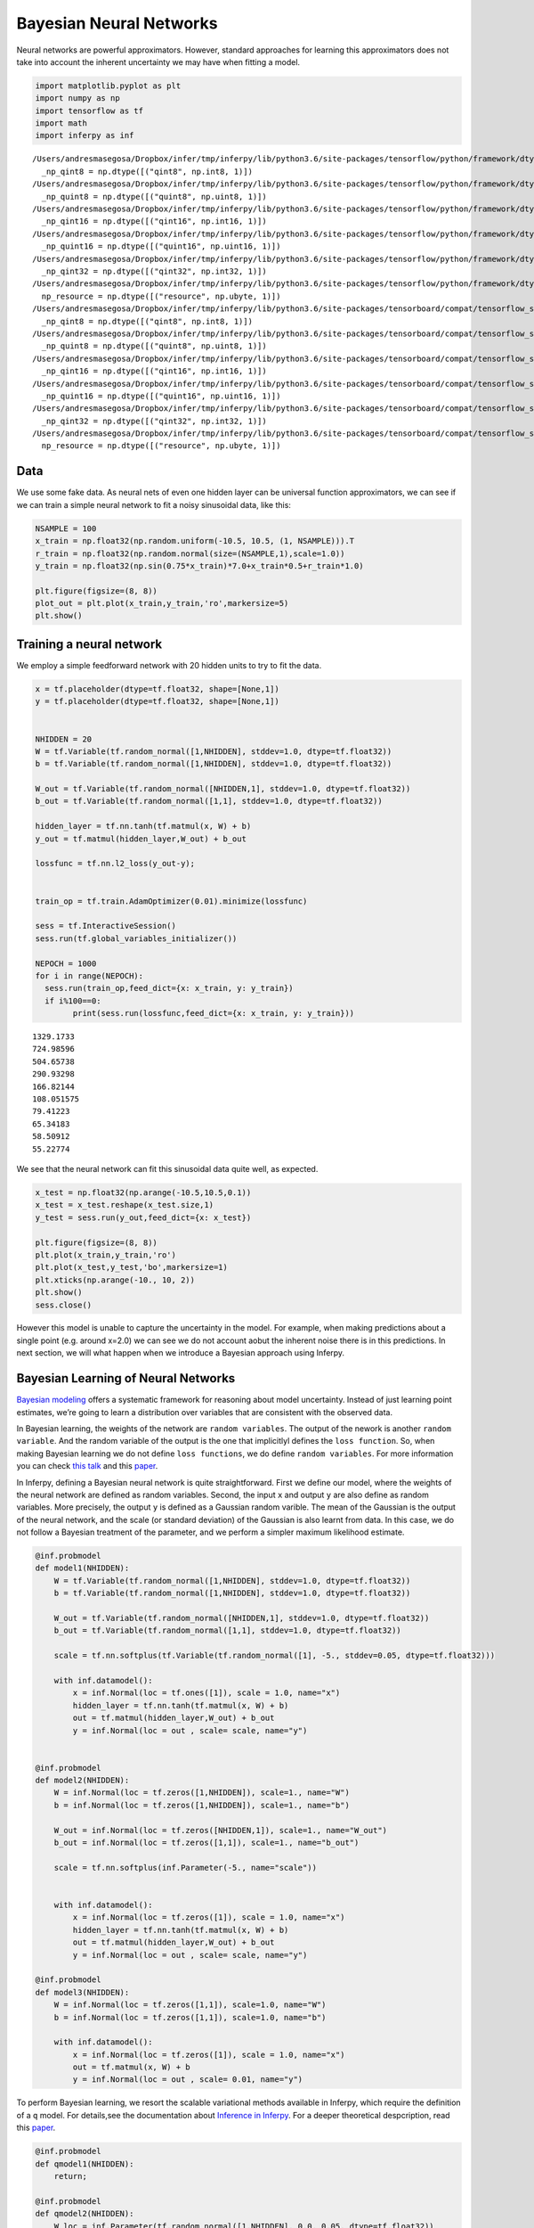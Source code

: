 
Bayesian Neural Networks
========================

Neural networks are powerful approximators. However, standard approaches
for learning this approximators does not take into account the inherent
uncertainty we may have when fitting a model.

.. code:: ipython3

    import matplotlib.pyplot as plt
    import numpy as np
    import tensorflow as tf
    import math
    import inferpy as inf


.. parsed-literal::

    /Users/andresmasegosa/Dropbox/infer/tmp/inferpy/lib/python3.6/site-packages/tensorflow/python/framework/dtypes.py:516: FutureWarning: Passing (type, 1) or '1type' as a synonym of type is deprecated; in a future version of numpy, it will be understood as (type, (1,)) / '(1,)type'.
      _np_qint8 = np.dtype([("qint8", np.int8, 1)])
    /Users/andresmasegosa/Dropbox/infer/tmp/inferpy/lib/python3.6/site-packages/tensorflow/python/framework/dtypes.py:517: FutureWarning: Passing (type, 1) or '1type' as a synonym of type is deprecated; in a future version of numpy, it will be understood as (type, (1,)) / '(1,)type'.
      _np_quint8 = np.dtype([("quint8", np.uint8, 1)])
    /Users/andresmasegosa/Dropbox/infer/tmp/inferpy/lib/python3.6/site-packages/tensorflow/python/framework/dtypes.py:518: FutureWarning: Passing (type, 1) or '1type' as a synonym of type is deprecated; in a future version of numpy, it will be understood as (type, (1,)) / '(1,)type'.
      _np_qint16 = np.dtype([("qint16", np.int16, 1)])
    /Users/andresmasegosa/Dropbox/infer/tmp/inferpy/lib/python3.6/site-packages/tensorflow/python/framework/dtypes.py:519: FutureWarning: Passing (type, 1) or '1type' as a synonym of type is deprecated; in a future version of numpy, it will be understood as (type, (1,)) / '(1,)type'.
      _np_quint16 = np.dtype([("quint16", np.uint16, 1)])
    /Users/andresmasegosa/Dropbox/infer/tmp/inferpy/lib/python3.6/site-packages/tensorflow/python/framework/dtypes.py:520: FutureWarning: Passing (type, 1) or '1type' as a synonym of type is deprecated; in a future version of numpy, it will be understood as (type, (1,)) / '(1,)type'.
      _np_qint32 = np.dtype([("qint32", np.int32, 1)])
    /Users/andresmasegosa/Dropbox/infer/tmp/inferpy/lib/python3.6/site-packages/tensorflow/python/framework/dtypes.py:525: FutureWarning: Passing (type, 1) or '1type' as a synonym of type is deprecated; in a future version of numpy, it will be understood as (type, (1,)) / '(1,)type'.
      np_resource = np.dtype([("resource", np.ubyte, 1)])
    /Users/andresmasegosa/Dropbox/infer/tmp/inferpy/lib/python3.6/site-packages/tensorboard/compat/tensorflow_stub/dtypes.py:541: FutureWarning: Passing (type, 1) or '1type' as a synonym of type is deprecated; in a future version of numpy, it will be understood as (type, (1,)) / '(1,)type'.
      _np_qint8 = np.dtype([("qint8", np.int8, 1)])
    /Users/andresmasegosa/Dropbox/infer/tmp/inferpy/lib/python3.6/site-packages/tensorboard/compat/tensorflow_stub/dtypes.py:542: FutureWarning: Passing (type, 1) or '1type' as a synonym of type is deprecated; in a future version of numpy, it will be understood as (type, (1,)) / '(1,)type'.
      _np_quint8 = np.dtype([("quint8", np.uint8, 1)])
    /Users/andresmasegosa/Dropbox/infer/tmp/inferpy/lib/python3.6/site-packages/tensorboard/compat/tensorflow_stub/dtypes.py:543: FutureWarning: Passing (type, 1) or '1type' as a synonym of type is deprecated; in a future version of numpy, it will be understood as (type, (1,)) / '(1,)type'.
      _np_qint16 = np.dtype([("qint16", np.int16, 1)])
    /Users/andresmasegosa/Dropbox/infer/tmp/inferpy/lib/python3.6/site-packages/tensorboard/compat/tensorflow_stub/dtypes.py:544: FutureWarning: Passing (type, 1) or '1type' as a synonym of type is deprecated; in a future version of numpy, it will be understood as (type, (1,)) / '(1,)type'.
      _np_quint16 = np.dtype([("quint16", np.uint16, 1)])
    /Users/andresmasegosa/Dropbox/infer/tmp/inferpy/lib/python3.6/site-packages/tensorboard/compat/tensorflow_stub/dtypes.py:545: FutureWarning: Passing (type, 1) or '1type' as a synonym of type is deprecated; in a future version of numpy, it will be understood as (type, (1,)) / '(1,)type'.
      _np_qint32 = np.dtype([("qint32", np.int32, 1)])
    /Users/andresmasegosa/Dropbox/infer/tmp/inferpy/lib/python3.6/site-packages/tensorboard/compat/tensorflow_stub/dtypes.py:550: FutureWarning: Passing (type, 1) or '1type' as a synonym of type is deprecated; in a future version of numpy, it will be understood as (type, (1,)) / '(1,)type'.
      np_resource = np.dtype([("resource", np.ubyte, 1)])


Data
----

We use some fake data. As neural nets of even one hidden layer can be
universal function approximators, we can see if we can train a simple
neural network to fit a noisy sinusoidal data, like this:

.. code:: ipython3

    NSAMPLE = 100
    x_train = np.float32(np.random.uniform(-10.5, 10.5, (1, NSAMPLE))).T
    r_train = np.float32(np.random.normal(size=(NSAMPLE,1),scale=1.0))
    y_train = np.float32(np.sin(0.75*x_train)*7.0+x_train*0.5+r_train*1.0)
    
    plt.figure(figsize=(8, 8))
    plot_out = plt.plot(x_train,y_train,'ro',markersize=5)
    plt.show()



.. image:: ../_static/img/notebooks/output_3_0.png


Training a neural network
-------------------------

We employ a simple feedforward network with 20 hidden units to try to
fit the data.

.. code:: ipython3

    x = tf.placeholder(dtype=tf.float32, shape=[None,1])
    y = tf.placeholder(dtype=tf.float32, shape=[None,1])
    
    
    NHIDDEN = 20
    W = tf.Variable(tf.random_normal([1,NHIDDEN], stddev=1.0, dtype=tf.float32))
    b = tf.Variable(tf.random_normal([1,NHIDDEN], stddev=1.0, dtype=tf.float32))
    
    W_out = tf.Variable(tf.random_normal([NHIDDEN,1], stddev=1.0, dtype=tf.float32))
    b_out = tf.Variable(tf.random_normal([1,1], stddev=1.0, dtype=tf.float32))
    
    hidden_layer = tf.nn.tanh(tf.matmul(x, W) + b)
    y_out = tf.matmul(hidden_layer,W_out) + b_out
    
    lossfunc = tf.nn.l2_loss(y_out-y);
    
    
    train_op = tf.train.AdamOptimizer(0.01).minimize(lossfunc)
    
    sess = tf.InteractiveSession()
    sess.run(tf.global_variables_initializer())
    
    NEPOCH = 1000
    for i in range(NEPOCH):
      sess.run(train_op,feed_dict={x: x_train, y: y_train})
      if i%100==0: 
            print(sess.run(lossfunc,feed_dict={x: x_train, y: y_train}))



.. parsed-literal::

    1329.1733
    724.98596
    504.65738
    290.93298
    166.82144
    108.051575
    79.41223
    65.34183
    58.50912
    55.22774


We see that the neural network can fit this sinusoidal data quite well,
as expected.

.. code:: ipython3

    x_test = np.float32(np.arange(-10.5,10.5,0.1))
    x_test = x_test.reshape(x_test.size,1)
    y_test = sess.run(y_out,feed_dict={x: x_test})
    
    plt.figure(figsize=(8, 8))
    plt.plot(x_train,y_train,'ro')
    plt.plot(x_test,y_test,'bo',markersize=1)
    plt.xticks(np.arange(-10., 10, 2))
    plt.show()
    sess.close()



.. image:: ../_static/img/notebooks/output_7_0.png


However this model is unable to capture the uncertainty in the model.
For example, when making predictions about a single point (e.g. around
x=2.0) we can see we do not account aobut the inherent noise there is in
this predictions. In next section, we will what happen when we introduce
a Bayesian approach using Inferpy.

Bayesian Learning of Neural Networks
------------------------------------

`Bayesian
modeling <http://mlg.eng.cam.ac.uk/zoubin/papers/NatureReprint15.pdf>`__
offers a systematic framework for reasoning about model uncertainty.
Instead of just learning point estimates, we’re going to learn a
distribution over variables that are consistent with the observed data.

In Bayesian learning, the weights of the network are
``random variables``. The output of the nework is another
``random variable``. And the random variable of the output is the one
that implicitlyl defines the ``loss function``. So, when making Bayesian
learning we do not define ``loss functions``, we do define
``random variables``. For more information you can check `this
talk <https://www.cs.ox.ac.uk/people/yarin.gal/website/PDFs/2017_OReilly_talk.pdf>`__
and this `paper <https://arxiv.org/abs/1908.03442>`__.

In Inferpy, defining a Bayesian neural network is quite straightforward.
First we define our model, where the weights of the neural network are
defined as random variables. Second, the input ``x`` and output ``y``
are also define as random variables. More precisely, the output ``y`` is
defined as a Gaussian random varible. The mean of the Gaussian is the
output of the neural network, and the scale (or standard deviation) of
the Gaussian is also learnt from data. In this case, we do not follow a
Bayesian treatment of the parameter, and we perform a simpler maximum
likelihood estimate.

.. code:: ipython3

    @inf.probmodel
    def model1(NHIDDEN):
        W = tf.Variable(tf.random_normal([1,NHIDDEN], stddev=1.0, dtype=tf.float32))
        b = tf.Variable(tf.random_normal([1,NHIDDEN], stddev=1.0, dtype=tf.float32))
    
        W_out = tf.Variable(tf.random_normal([NHIDDEN,1], stddev=1.0, dtype=tf.float32))
        b_out = tf.Variable(tf.random_normal([1,1], stddev=1.0, dtype=tf.float32))
    
        scale = tf.nn.softplus(tf.Variable(tf.random_normal([1], -5., stddev=0.05, dtype=tf.float32)))
    
        with inf.datamodel():
            x = inf.Normal(loc = tf.ones([1]), scale = 1.0, name="x")
            hidden_layer = tf.nn.tanh(tf.matmul(x, W) + b)
            out = tf.matmul(hidden_layer,W_out) + b_out
            y = inf.Normal(loc = out , scale= scale, name="y")
    
    
    @inf.probmodel
    def model2(NHIDDEN):
        W = inf.Normal(loc = tf.zeros([1,NHIDDEN]), scale=1., name="W")
        b = inf.Normal(loc = tf.zeros([1,NHIDDEN]), scale=1., name="b")
    
        W_out = inf.Normal(loc = tf.zeros([NHIDDEN,1]), scale=1., name="W_out")
        b_out = inf.Normal(loc = tf.zeros([1,1]), scale=1., name="b_out")
    
        scale = tf.nn.softplus(inf.Parameter(-5., name="scale"))
    
    
        with inf.datamodel():
            x = inf.Normal(loc = tf.zeros([1]), scale = 1.0, name="x")
            hidden_layer = tf.nn.tanh(tf.matmul(x, W) + b)
            out = tf.matmul(hidden_layer,W_out) + b_out
            y = inf.Normal(loc = out , scale= scale, name="y")
    
    @inf.probmodel
    def model3(NHIDDEN):
        W = inf.Normal(loc = tf.zeros([1,1]), scale=1.0, name="W")
        b = inf.Normal(loc = tf.zeros([1,1]), scale=1.0, name="b")
        
        with inf.datamodel():
            x = inf.Normal(loc = tf.zeros([1]), scale = 1.0, name="x")
            out = tf.matmul(x, W) + b
            y = inf.Normal(loc = out , scale= 0.01, name="y")


To perform Bayesian learning, we resort the scalable variational methods
available in Inferpy, which require the definition of a ``q`` model. For
details,see the documentation about `Inference in
Inferpy <https://inferpy.readthedocs.io/projects/develop/en/develop/notes/guideinference.html>`__.
For a deeper theoretical despcription, read this
`paper <https://arxiv.org/abs/1908.03442>`__.

.. code:: ipython3

    @inf.probmodel
    def qmodel1(NHIDDEN):
        return;
    
    @inf.probmodel
    def qmodel2(NHIDDEN):
        W_loc = inf.Parameter(tf.random_normal([1,NHIDDEN], 0.0, 0.05, dtype=tf.float32))
        b_loc = inf.Parameter(tf.random_normal([1,NHIDDEN], 0.0, 0.05, dtype=tf.float32))
        W_scale = tf.nn.softplus(inf.Parameter(tf.random_normal([1,NHIDDEN], -5., stddev=0.05 ,dtype=tf.float32)))+0.01
        b_scale = tf.nn.softplus(inf.Parameter(tf.random_normal([1,NHIDDEN],  -5., stddev=0.05 ,dtype=tf.float32)))
    
        qW = inf.Normal(W_loc, scale = W_scale, name="W")
        qb = inf.Normal(b_loc, scale = b_scale, name="b")
    
        W_out_loc = inf.Parameter(tf.random_normal([NHIDDEN,1], 0.0, 0.05, dtype=tf.float32))
        b_out_loc = inf.Parameter(tf.random_normal([1,1], 0.0, 0.05, dtype=tf.float32))
        W_out_scale = tf.nn.softplus(inf.Parameter(tf.random_normal([NHIDDEN,1],  -5., stddev=0.05, dtype=tf.float32)))
        b_out_scale = tf.nn.softplus(inf.Parameter(tf.random_normal([1,1],  -10., stddev=0.05, dtype=tf.float32)))
    
        qW_out = inf.Normal(W_out_loc, scale = W_out_scale, name="W_out")
        qb_out = inf.Normal(b_out_loc, scale = b_out_scale, name="b_out")
        
    @inf.probmodel
    def qmodel3(NHIDDEN):
        W_loc = inf.Parameter(tf.random_normal([1,1], stddev=1.0, dtype=tf.float32))
        b_loc = inf.Parameter(tf.random_normal([1,1], stddev=1.0, dtype=tf.float32))
        W_scale = tf.nn.softplus(inf.Parameter(tf.random_uniform([1,1], dtype=tf.float32)))+0.01
        b_scale = tf.nn.softplus(inf.Parameter(tf.random_uniform([1,1], dtype=tf.float32)))+0.01
    
        qW = inf.Normal(W_loc, scale = W_scale, name="W")
        qb = inf.Normal(b_loc, scale = b_scale, name="b")
        


.. code:: ipython3

    NHIDDEN=20
    
    p = model2(NHIDDEN)
    q = qmodel2(NHIDDEN)
    
    VI = inf.inference.VI(q, optimizer = tf.train.AdamOptimizer(0.01), epochs=10000)
    
    p.fit({"x": x_train, "y": y_train}, VI)


.. parsed-literal::

    
     0 epochs	 35735312.0....................
     200 epochs	 2845490.5....................
     400 epochs	 1061176.5....................
     600 epochs	 600484.5625....................
     800 epochs	 375528.15625....................
     1000 epochs	 242850.59375....................
     1200 epochs	 163767.578125....................
     1400 epochs	 115047.953125....................
     1600 epochs	 83717.1796875....................
     1800 epochs	 62864.21875....................
     2000 epochs	 49013.87890625....................
     2200 epochs	 38575.46875....................
     2400 epochs	 31607.583984375....................
     2600 epochs	 27029.865234375....................
     2800 epochs	 22581.046875....................
     3000 epochs	 19761.11328125....................
     3200 epochs	 17654.70703125....................
     3400 epochs	 15910.0341796875....................
     3600 epochs	 14671.56640625....................
     3800 epochs	 13384.9501953125....................
     4000 epochs	 12463.4658203125....................
     4200 epochs	 11950.05859375....................
     4400 epochs	 10982.8408203125....................
     4600 epochs	 10300.392578125....................
     4800 epochs	 9672.2470703125....................
     5000 epochs	 9145.77734375....................
     5200 epochs	 8932.708984375....................
     5400 epochs	 8191.85302734375....................
     5600 epochs	 8209.7236328125....................
     5800 epochs	 7552.75732421875....................
     6000 epochs	 6912.53955078125....................
     6200 epochs	 6559.40576171875....................
     6400 epochs	 6242.12353515625....................
     6600 epochs	 5923.5263671875....................
     6800 epochs	 5734.498046875....................
     7000 epochs	 5390.36083984375....................
     7200 epochs	 5145.8193359375....................
     7400 epochs	 4881.78173828125....................
     7600 epochs	 4561.38916015625....................
     7800 epochs	 4631.59033203125....................
     8000 epochs	 4278.81884765625....................
     8200 epochs	 4026.1162109375....................
     8400 epochs	 3859.720703125....................
     8600 epochs	 3713.70263671875....................
     8800 epochs	 3599.844970703125....................
     9000 epochs	 3435.13916015625....................
     9200 epochs	 3320.072265625....................
     9400 epochs	 3246.248046875....................
     9600 epochs	 3085.03125....................
     9800 epochs	 3025.88232421875....................

As can be seen in the nex figure, the output of our model is not
deterministic. So, we can caputure the uncertainty in the data. See for
example what happens now with the predictions at the point ``x=2.0``.

.. code:: ipython3

    plt.figure(figsize=(8, 8))
    for i in range(1000):
        x_test = np.float32(np.random.uniform(-12.5, 12.5, (1, NSAMPLE))).T
        y_test = p.posterior_predictive(["y"], data = {"x": x_test}).sample()
        plt.plot(x_test,y_test,'bo',markersize=1)
    plt.plot(x_train,y_train,'ro',markersize=5)
    plt.xticks(np.arange(-10., 10, 2))
    plt.show()



.. image:: ../_static/img/notebooks/output_16_0.png

